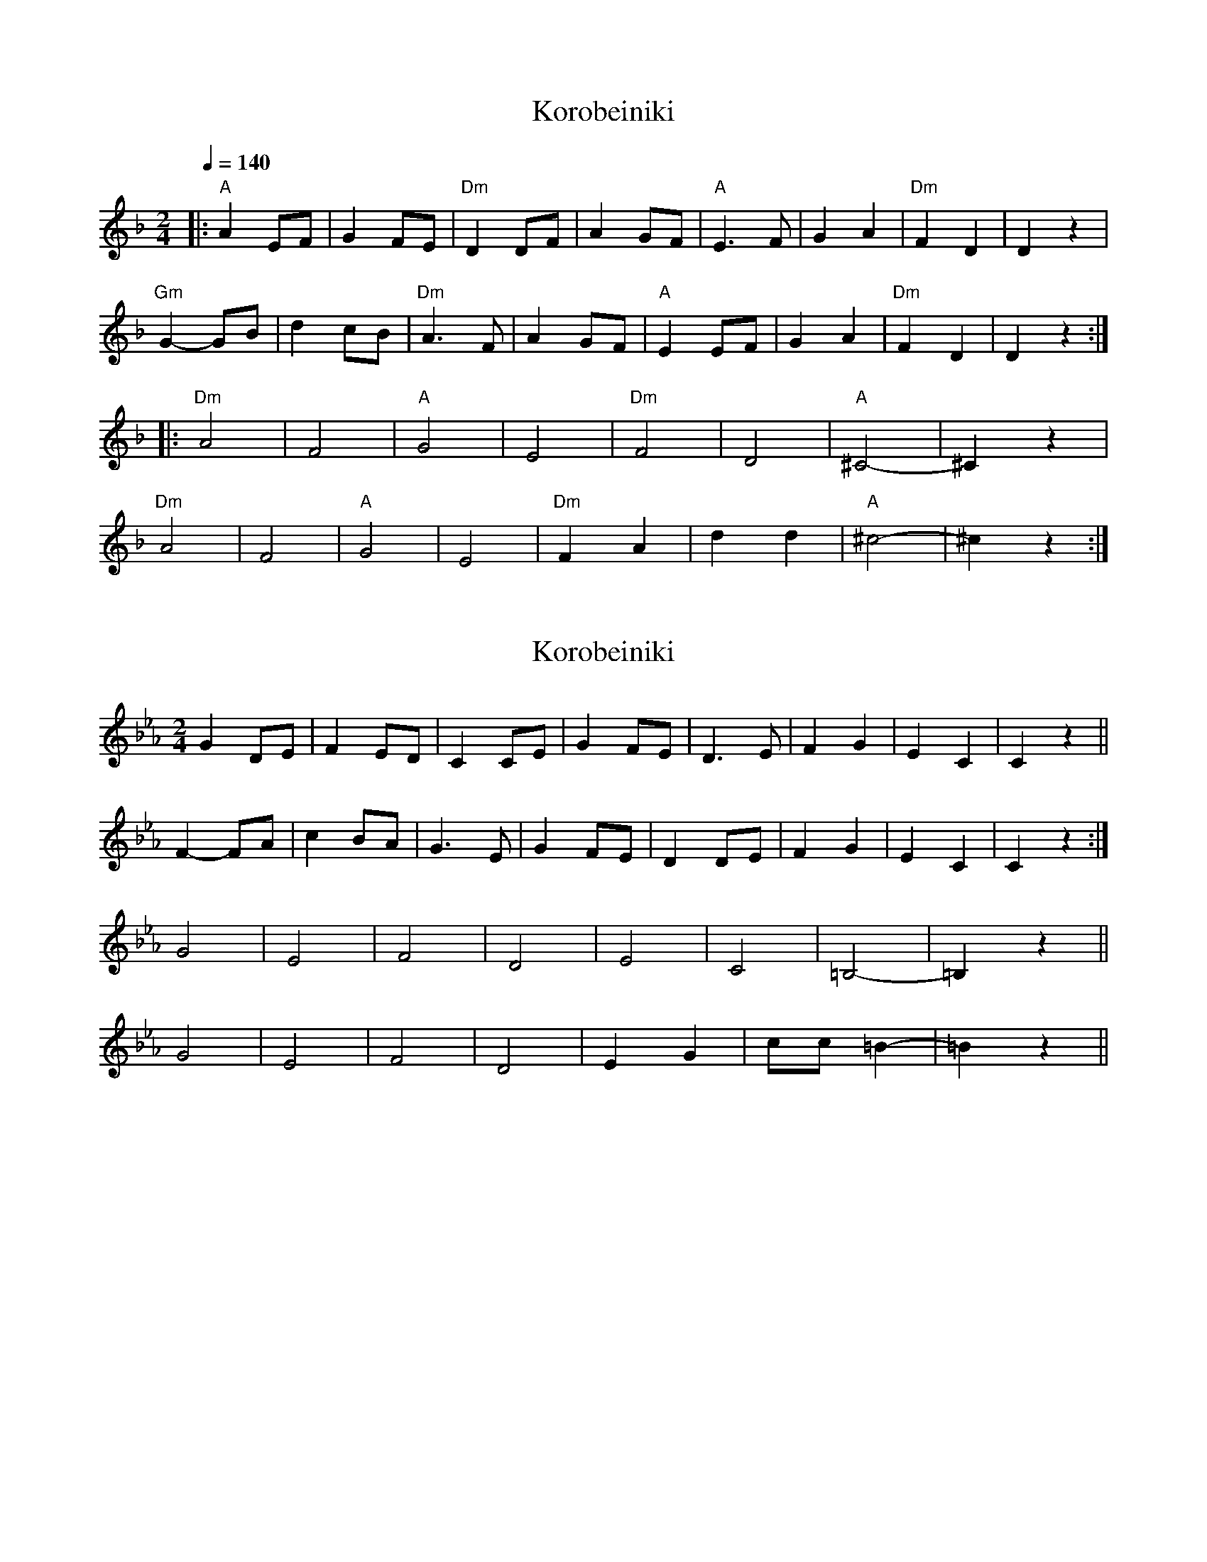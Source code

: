 X: 1
T: Korobeiniki
N: Transposed
R: polka
M: 2/4
Q: 1/4=140
L: 1/8
K: Dmin
[|:"A" A2 EF|G2 FE|"Dm" D2 DF| A2 GF|"A" E3 F|G2 A2|"Dm" F2 D2|D2 z2|
"Gm" G2- GB|d2 cB|"Dm" A3 F|A2 GF|"A" E2 EF|G2 A2|"Dm" F2 D2|D2 z2:|
|:"Dm" A4|F4|"A" G4|E4|"Dm" F4|D4|"A" ^C4-|^C2 z2|
"Dm" A4|F4|"A" G4|E4|"Dm" F2 A2|d2d2|"A" ^c4-|^c2 z2:|]

X: 2
T: Korobeiniki
N: Original
R: polka
M: 2/4
L: 1/8
K: Cmin
G2 DE|F2 ED|C2 CE|G2 FE|D3 E|F2 G2|E2 C2|C2 z2||
F2- FA|c2 BA|G3 E|G2 FE|D2 DE|F2 G2|E2 C2|C2 z2:|
G4|E4|F4|D4|E4|C4|=B,4 -|=B,2 z2||
G4|E4|F4|D4|E2 G2|cc=B2 -|=B2 z2||